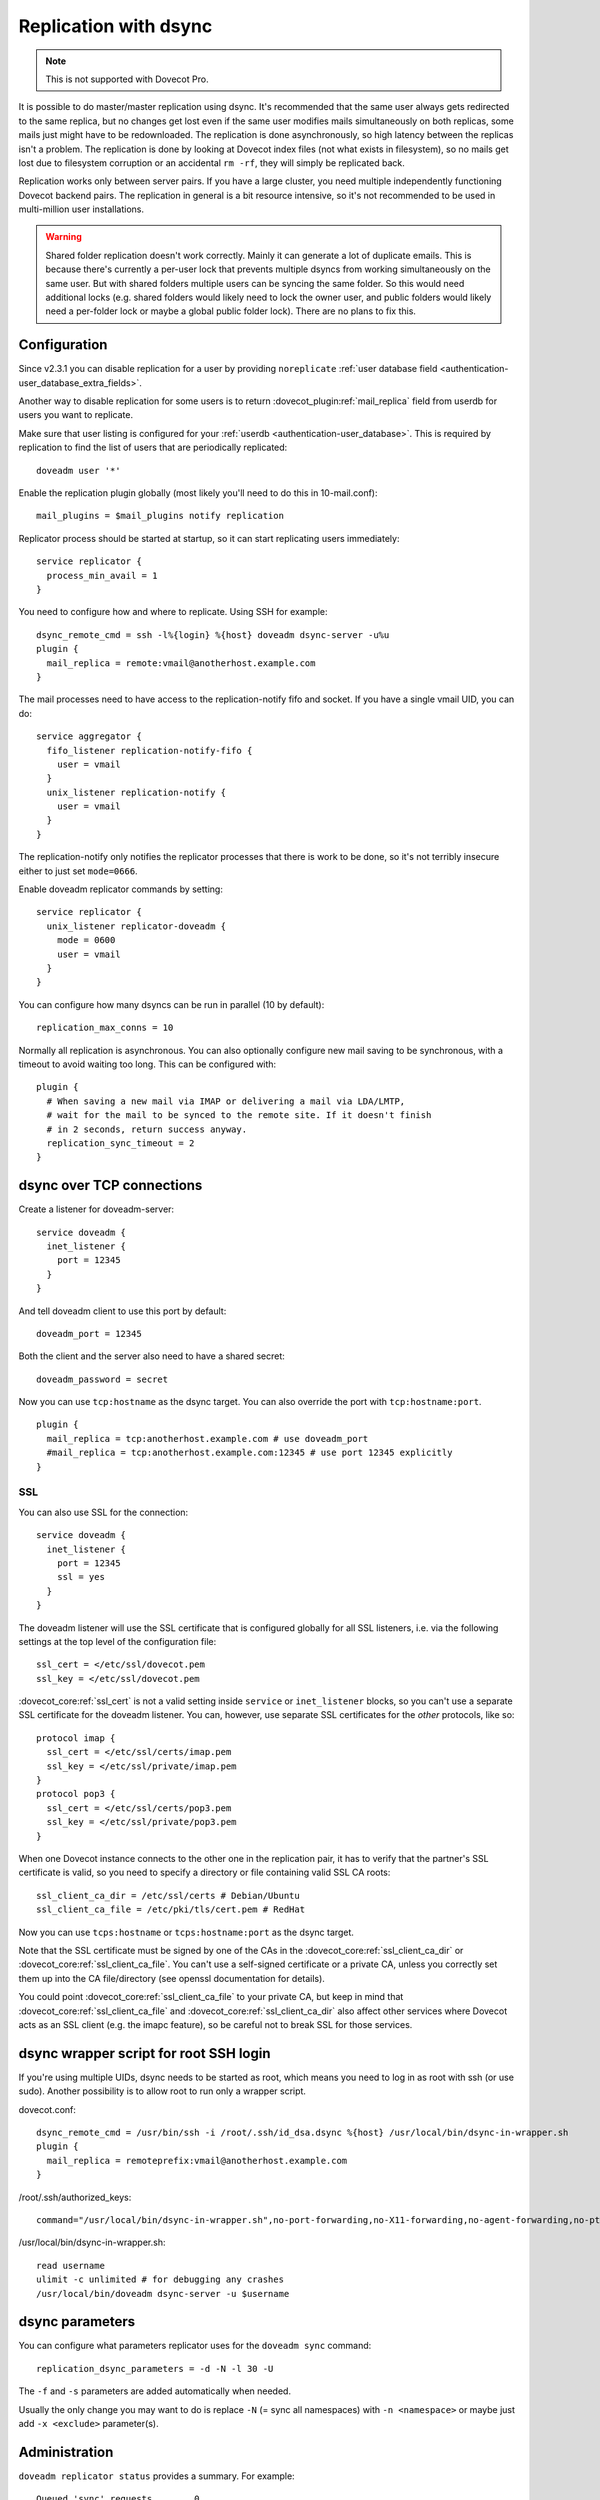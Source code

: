 .. _replication:

======================
Replication with dsync
======================

.. note::

  This is not supported with Dovecot Pro.

It is possible to do master/master replication using dsync. It's recommended
that the same user always gets redirected to the same replica, but no
changes get lost even if the same user modifies mails simultaneously on
both replicas, some mails just might have to be redownloaded. The
replication is done asynchronously, so high latency between the replicas
isn't a problem. The replication is done by looking at Dovecot index
files (not what exists in filesystem), so no mails get lost due to
filesystem corruption or an accidental ``rm -rf``, they will simply be
replicated back.

Replication works only between server pairs. If you have a large
cluster, you need multiple independently functioning Dovecot backend
pairs. The replication in general is a
bit resource intensive, so it's not recommended to be used in
multi-million user installations.

.. warning::

  Shared folder replication doesn't work correctly.
  Mainly it can generate a lot of duplicate emails. This is because
  there's currently a per-user lock that prevents multiple dsyncs from
  working simultaneously on the same user. But with shared folders
  multiple users can be syncing the same folder. So this would need
  additional locks (e.g. shared folders would likely need to lock the
  owner user, and public folders would likely need a per-folder lock or
  maybe a global public folder lock). There are no plans to fix this.

.. _replication_configuration:

Configuration
-------------

Since v2.3.1 you can disable replication for a user by providing
``noreplicate``
:ref:`user database field <authentication-user_database_extra_fields>`.

Another way to disable replication for some users is to return
:dovecot_plugin:ref:`mail_replica` field from userdb for users you want to
replicate.

Make sure that user listing is configured for your :ref:`userdb <authentication-user_database>`. This is
required by replication to find the list of users that are periodically
replicated:

::

   doveadm user '*'

Enable the replication plugin globally (most likely you'll need to do
this in 10-mail.conf):

::

   mail_plugins = $mail_plugins notify replication

Replicator process should be started at startup, so it can start
replicating users immediately:

::

   service replicator {
     process_min_avail = 1
   }

You need to configure how and where to replicate. Using SSH for example:

::

   dsync_remote_cmd = ssh -l%{login} %{host} doveadm dsync-server -u%u
   plugin {
     mail_replica = remote:vmail@anotherhost.example.com
   }

The mail processes need to have access to the replication-notify fifo
and socket. If you have a single vmail UID, you can do:

::

   service aggregator {
     fifo_listener replication-notify-fifo {
       user = vmail
     }
     unix_listener replication-notify {
       user = vmail
     }
   }

The replication-notify only notifies the replicator processes that there
is work to be done, so it's not terribly insecure either to just set
``mode=0666``.

Enable doveadm replicator commands by setting:

::

   service replicator {
     unix_listener replicator-doveadm {
       mode = 0600
       user = vmail
     }
   }

You can configure how many dsyncs can be run in parallel (10 by
default):

::

   replication_max_conns = 10

Normally all replication is asynchronous. You can also optionally
configure new mail saving to be synchronous, with a timeout to avoid
waiting too long. This can be configured with:

::

   plugin {
     # When saving a new mail via IMAP or delivering a mail via LDA/LMTP,
     # wait for the mail to be synced to the remote site. If it doesn't finish
     # in 2 seconds, return success anyway.
     replication_sync_timeout = 2
   }

dsync over TCP connections
--------------------------

Create a listener for doveadm-server:

::

   service doveadm {
     inet_listener {
       port = 12345
     }
   }

And tell doveadm client to use this port by default:

::

   doveadm_port = 12345

Both the client and the server also need to have a shared secret:

::

   doveadm_password = secret

Now you can use ``tcp:hostname`` as the dsync target. You can also
override the port with ``tcp:hostname:port``.

::

   plugin {
     mail_replica = tcp:anotherhost.example.com # use doveadm_port
     #mail_replica = tcp:anotherhost.example.com:12345 # use port 12345 explicitly
   }

SSL
~~~

You can also use SSL for the connection:

::

   service doveadm {
     inet_listener {
       port = 12345
       ssl = yes
     }
   }

The doveadm listener will use the SSL certificate that is configured
globally for all SSL listeners, i.e. via the following settings at the
top level of the configuration file:

::

   ssl_cert = </etc/ssl/dovecot.pem
   ssl_key = </etc/ssl/dovecot.pem

:dovecot_core:ref:`ssl_cert` is not a valid setting inside ``service`` or
``inet_listener`` blocks, so you can't use a separate SSL certificate
for the doveadm listener. You can, however, use separate SSL
certificates for the *other* protocols, like so:

::

   protocol imap {
     ssl_cert = </etc/ssl/certs/imap.pem
     ssl_key = </etc/ssl/private/imap.pem
   }
   protocol pop3 {
     ssl_cert = </etc/ssl/certs/pop3.pem
     ssl_key = </etc/ssl/private/pop3.pem
   }

When one Dovecot instance connects to the other one in the replication
pair, it has to verify that the partner's SSL certificate is valid, so
you need to specify a directory or file containing valid SSL CA roots:

::

   ssl_client_ca_dir = /etc/ssl/certs # Debian/Ubuntu
   ssl_client_ca_file = /etc/pki/tls/cert.pem # RedHat

Now you can use ``tcps:hostname`` or ``tcps:hostname:port`` as the dsync
target.

Note that the SSL certificate must be signed by one of the CAs in the
:dovecot_core:ref:`ssl_client_ca_dir` or :dovecot_core:ref:`ssl_client_ca_file`.
You can't use a self-signed certificate or a private CA, unless you correctly
set them up into the CA file/directory (see openssl documentation for details).

You could point :dovecot_core:ref:`ssl_client_ca_file` to your private CA, but
keep in mind that :dovecot_core:ref:`ssl_client_ca_file` and
:dovecot_core:ref:`ssl_client_ca_dir`
also affect other services where Dovecot acts as an SSL client (e.g. the imapc
feature), so be careful not to break SSL for those services.

dsync wrapper script for root SSH login
---------------------------------------

If you're using multiple UIDs, dsync needs to be started as root, which
means you need to log in as root with ssh (or use sudo). Another
possibility is to allow root to run only a wrapper script.

dovecot.conf:

::

   dsync_remote_cmd = /usr/bin/ssh -i /root/.ssh/id_dsa.dsync %{host} /usr/local/bin/dsync-in-wrapper.sh
   plugin {
     mail_replica = remoteprefix:vmail@anotherhost.example.com
   }

/root/.ssh/authorized_keys:

::

   command="/usr/local/bin/dsync-in-wrapper.sh",no-port-forwarding,no-X11-forwarding,no-agent-forwarding,no-pty <ssh key>

/usr/local/bin/dsync-in-wrapper.sh:

::

   read username
   ulimit -c unlimited # for debugging any crashes
   /usr/local/bin/doveadm dsync-server -u $username

dsync parameters
----------------

.. dovecotadded:: 2.2.9

You can configure what parameters replicator uses for the
``doveadm sync`` command:

::

   replication_dsync_parameters = -d -N -l 30 -U

The ``-f`` and ``-s`` parameters are added automatically when needed.

Usually the only change you may want to do is replace ``-N`` (= sync all
namespaces) with ``-n <namespace>`` or maybe just add ``-x <exclude>``
parameter(s).

Administration
--------------

``doveadm replicator status`` provides a summary. For example:

::

   Queued 'sync' requests        0
   Queued 'high' requests        0
   Queued 'low' requests         0
   Queued 'failed' requests      0
   Queued 'full resync' requests 90
   Waiting 'failed' requests     10
   Total number of known users   100

The first 3 fields describe users who have a replication pending with a
specific priority. The same user can only be in one (or none) of these
queues:

-  Queued 'sync' requests: This priority is used only for mail saves if
   :dovecot_plugin:ref:`replication_sync_timeout` setting is used.

-  Queued 'high' requests: This priority is used only for mail saves if
   :dovecot_plugin:ref:`replication_sync_timeout` setting is not
   used, or if the sync request timed out.

-  Queued 'low' requests: This priority is used for everything else
   except mail saves.

The following fields are:

-  Queued 'failed' requests: Number of users who have a replication
   pending and where the last sync attempt failed. These users are
   retried as soon as higher priority users' replication has finished.

-  Queued 'full resync' requests: Number of users who don't specifically
   have any replication pending, but who are currently waiting for a
   periodic "full sync". This is controlled by the
   :dovecot_core:ref:`replication_full_sync_interval` setting.

-  Waiting 'failed' requests: Number of users whose last replication
   attempt failed, and we're now waiting for the retry interval (5 mins)
   to pass before another attempt.

-  Total number of known users: Number of users that replicator knows
   about. The users can be listed with:
   ``doveadm replicator status '*'``

The per-user replication status can be shown with
``doveadm replicator status <username pattern>``. The username pattern
can contain '*' and '?' wildcards. The response contains for example:

::

   username           priority fast sync  full sync  success sync failed
   test100            none     02:03:52   02:08:52   02:03:52     -
   test1              none     00:00:01   00:43:33   03:20:46     y
   test2              none     02:03:51   02:03:51   02:03:51     -

These fields mean:

-  priority: none, low, high, sync

-  fast sync: How long time ago the last "fast sync" (non-full sync)
   attempt was performed. Ideally this is close to the time when the
   user was last modified. This doesn't mean that the sync succeeded
   necessarily.

-  full sync: How long time ago the last "full sync" attempt was
   performed. This should happen once per
   :dovecot_core:ref:`replication_full_sync_interval`.
   This doesn't mean that the sync succeeded necessarily.

-  success sync: Time when the last successful sync was performed. If
   the last sync succeeded, this is the same as the "fast sync" or the
   "full sync" timestamp.

-  failed: "y" if the last sync failed, "-" if not.

The current dsync replication status can be looked up with
``doveadm replicator dsync-status``. This shows the dsync replicator
status for each potential dsync connection, as configured by
:dovecot_core:ref:`replication_max_conns`. An example output is:

::

   username                   type   status
   test100                    full   Waiting for dsync to finish
   test1                      normal Waiting for handshake
                              -      Not connected
                              -      Not connected

Here there are 4 lines, meaning ``replication_max_conns=4``. Only two of
the dsync-connections are being used currently.

The fields mean:

-  username: User currently being replicated.

-  type: incremental, normal or full. Most of the replications are
   "incremental", while full syncs are "full". A "normal" sync is done
   when incremental syncing state isn't available currently. The
   "incremental" matches doveadm sync's -s parameter, "full" is -f
   parameter and "normal" is the default.

-  status: Human-readable status of the connection. These are the
   current values:

   -  Not connected

   -  Failed to connect to '%s' - last attempt %ld secs ago

   -  Idle

   -  Waiting for handshake

   -  Waiting for dsync to finish

Failed replication attempts are always automatically retried, so any
temporary problems should get fixed automatically. In case of bugs it
may be necessary to fix something manually. These should be visible in
the error logs. So if a user is marked as failed, try to find any errors
logged for the user and see if the same error keeps repeating in the
logs. If you want to debug the dsync, you can manually trigger it with:
``doveadm -D sync -u user@domain -d -N -l 30 -U`` (the parameters after
"sync" should be the same as in
:dovecot_core:ref:`replication_dsync_parameters` setting).

Notes
-----

Random things to remember:

-  The replicas can't share the same quota database, since both will
   always update it

-  With mdbox format ``doveadm purge`` won't be replicated

-  ``doveadm force-resync``, ``doveadm quota recalc`` and other similar
   fixing commands don't get replicated

-  The servers must have different hostnames or the locking doesn't work
   and can cause replication problems.
